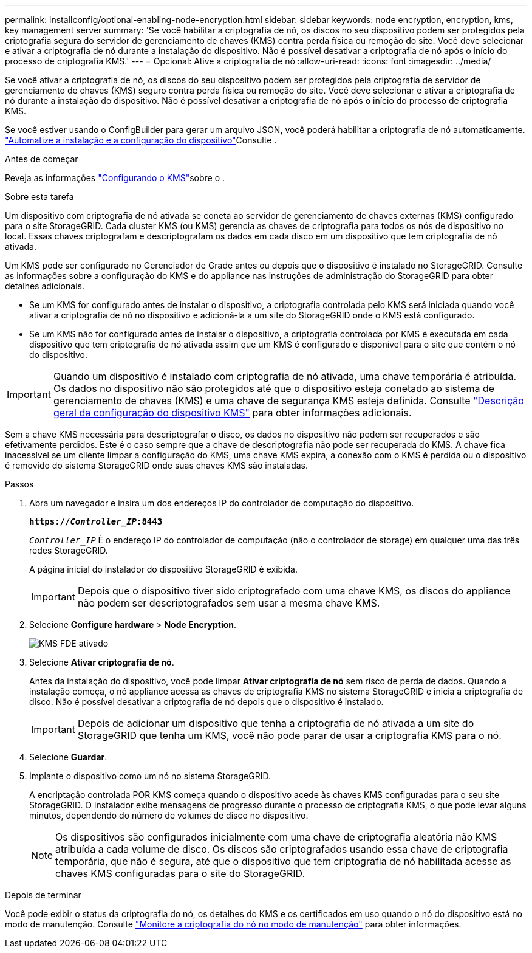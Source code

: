 ---
permalink: installconfig/optional-enabling-node-encryption.html 
sidebar: sidebar 
keywords: node encryption, encryption, kms, key management server 
summary: 'Se você habilitar a criptografia de nó, os discos no seu dispositivo podem ser protegidos pela criptografia segura do servidor de gerenciamento de chaves (KMS) contra perda física ou remoção do site. Você deve selecionar e ativar a criptografia de nó durante a instalação do dispositivo. Não é possível desativar a criptografia de nó após o início do processo de criptografia KMS.' 
---
= Opcional: Ative a criptografia de nó
:allow-uri-read: 
:icons: font
:imagesdir: ../media/


[role="lead"]
Se você ativar a criptografia de nó, os discos do seu dispositivo podem ser protegidos pela criptografia de servidor de gerenciamento de chaves (KMS) seguro contra perda física ou remoção do site. Você deve selecionar e ativar a criptografia de nó durante a instalação do dispositivo. Não é possível desativar a criptografia de nó após o início do processo de criptografia KMS.

Se você estiver usando o ConfigBuilder para gerar um arquivo JSON, você poderá habilitar a criptografia de nó automaticamente. link:automating-appliance-installation-and-configuration.html["Automatize a instalação e a configuração do dispositivo"]Consulte .

.Antes de começar
Reveja as informações link:../admin/kms-configuring.html["Configurando o KMS"]sobre o .

.Sobre esta tarefa
Um dispositivo com criptografia de nó ativada se coneta ao servidor de gerenciamento de chaves externas (KMS) configurado para o site StorageGRID. Cada cluster KMS (ou KMS) gerencia as chaves de criptografia para todos os nós de dispositivo no local. Essas chaves criptografam e descriptografam os dados em cada disco em um dispositivo que tem criptografia de nó ativada.

Um KMS pode ser configurado no Gerenciador de Grade antes ou depois que o dispositivo é instalado no StorageGRID. Consulte as informações sobre a configuração do KMS e do appliance nas instruções de administração do StorageGRID para obter detalhes adicionais.

* Se um KMS for configurado antes de instalar o dispositivo, a criptografia controlada pelo KMS será iniciada quando você ativar a criptografia de nó no dispositivo e adicioná-la a um site do StorageGRID onde o KMS está configurado.
* Se um KMS não for configurado antes de instalar o dispositivo, a criptografia controlada por KMS é executada em cada dispositivo que tem criptografia de nó ativada assim que um KMS é configurado e disponível para o site que contém o nó do dispositivo.



IMPORTANT: Quando um dispositivo é instalado com criptografia de nó ativada, uma chave temporária é atribuída. Os dados no dispositivo não são protegidos até que o dispositivo esteja conetado ao sistema de gerenciamento de chaves (KMS) e uma chave de segurança KMS esteja definida. Consulte https://docs.netapp.com/us-en/storagegrid-117/admin/kms-overview-of-kms-and-appliance-configuration.html["Descrição geral da configuração do dispositivo KMS"^] para obter informações adicionais.

Sem a chave KMS necessária para descriptografar o disco, os dados no dispositivo não podem ser recuperados e são efetivamente perdidos. Este é o caso sempre que a chave de descriptografia não pode ser recuperada do KMS. A chave fica inacessível se um cliente limpar a configuração do KMS, uma chave KMS expira, a conexão com o KMS é perdida ou o dispositivo é removido do sistema StorageGRID onde suas chaves KMS são instaladas.

.Passos
. Abra um navegador e insira um dos endereços IP do controlador de computação do dispositivo.
+
`*https://_Controller_IP_:8443*`

+
`_Controller_IP_` É o endereço IP do controlador de computação (não o controlador de storage) em qualquer uma das três redes StorageGRID.

+
A página inicial do instalador do dispositivo StorageGRID é exibida.

+

IMPORTANT: Depois que o dispositivo tiver sido criptografado com uma chave KMS, os discos do appliance não podem ser descriptografados sem usar a mesma chave KMS.

. Selecione *Configure hardware* > *Node Encryption*.
+
image::../media/kms_fde_enabled.png[KMS FDE ativado]

. Selecione *Ativar criptografia de nó*.
+
Antes da instalação do dispositivo, você pode limpar *Ativar criptografia de nó* sem risco de perda de dados. Quando a instalação começa, o nó appliance acessa as chaves de criptografia KMS no sistema StorageGRID e inicia a criptografia de disco. Não é possível desativar a criptografia de nó depois que o dispositivo é instalado.

+

IMPORTANT: Depois de adicionar um dispositivo que tenha a criptografia de nó ativada a um site do StorageGRID que tenha um KMS, você não pode parar de usar a criptografia KMS para o nó.

. Selecione *Guardar*.
. Implante o dispositivo como um nó no sistema StorageGRID.
+
A encriptação controlada POR KMS começa quando o dispositivo acede às chaves KMS configuradas para o seu site StorageGRID. O instalador exibe mensagens de progresso durante o processo de criptografia KMS, o que pode levar alguns minutos, dependendo do número de volumes de disco no dispositivo.

+

NOTE: Os dispositivos são configurados inicialmente com uma chave de criptografia aleatória não KMS atribuída a cada volume de disco. Os discos são criptografados usando essa chave de criptografia temporária, que não é segura, até que o dispositivo que tem criptografia de nó habilitada acesse as chaves KMS configuradas para o site do StorageGRID.



.Depois de terminar
Você pode exibir o status da criptografia do nó, os detalhes do KMS e os certificados em uso quando o nó do dispositivo está no modo de manutenção. Consulte link:../commonhardware/monitoring-node-encryption-in-maintenance-mode.html["Monitore a criptografia do nó no modo de manutenção"] para obter informações.
